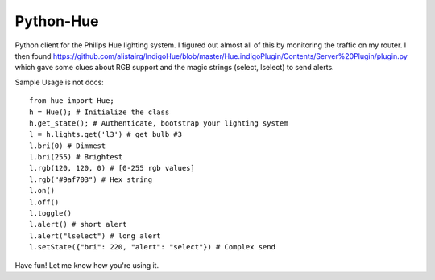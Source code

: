 ==========
Python-Hue
==========

Python client for the Philips Hue lighting system. I figured out almost all of
this by monitoring the traffic on my router. I then found https://github.com/alistairg/IndigoHue/blob/master/Hue.indigoPlugin/Contents/Server%20Plugin/plugin.py
which gave some clues about RGB support and the magic strings (select, lselect)
to send alerts.

Sample Usage is not docs::

    from hue import Hue;
    h = Hue(); # Initialize the class
    h.get_state(); # Authenticate, bootstrap your lighting system
    l = h.lights.get('l3') # get bulb #3
    l.bri(0) # Dimmest
    l.bri(255) # Brightest
    l.rgb(120, 120, 0) # [0-255 rgb values]
    l.rgb("#9af703") # Hex string
    l.on()
    l.off()
    l.toggle()
    l.alert() # short alert
    l.alert("lselect") # long alert
    l.setState({"bri": 220, "alert": "select"}) # Complex send

Have fun! Let me know how you're using it.

